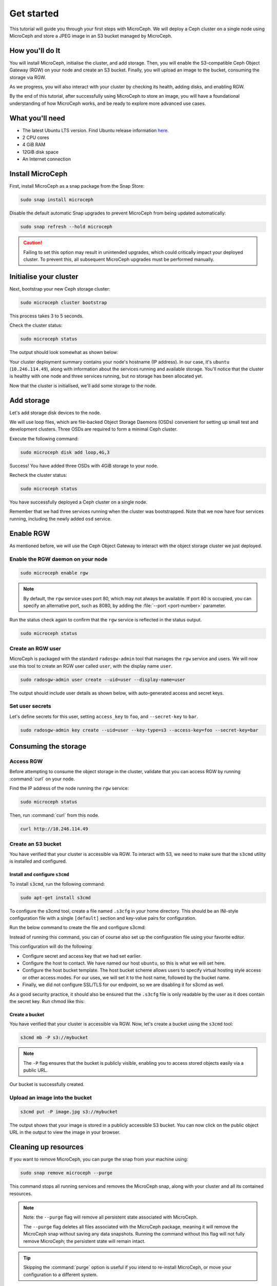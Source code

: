Get started
===========

This tutorial will guide you through your first steps with MicroCeph. We will deploy a Ceph cluster on a single node using MicroCeph and store a JPEG image in an S3 bucket managed by MicroCeph.

How you'll do It
-----------------

You will install MicroCeph, initialise the cluster, and add storage. Then, you will enable the S3-compatible Ceph Object Gateway (RGW) on your node and create an S3 bucket. Finally, you will upload an image to the bucket, consuming the storage via RGW.

As we progress, you will also interact with your cluster by checking its health, adding disks, and enabling RGW.

By the end of this tutorial, after successfully using MicroCeph to store an image, you will have a foundational understanding of how MicroCeph works, and be ready to explore more advanced use cases.

What you'll need
----------------

- The latest Ubuntu LTS version. Find Ubuntu release information `here`_.
- 2 CPU cores
- 4 GiB RAM
- 12GiB disk space
- An Internet connection

.. LINKS
.. _here: https://ubuntu.com/about/release-cycle

Install MicroCeph
-----------------

First, install MicroCeph as a snap package from the Snap Store:

.. code-block:: none
    
    sudo snap install microceph

Disable the default automatic Snap upgrades to prevent MicroCeph from being updated automatically:

.. code-block:: none
    
    sudo snap refresh --hold microceph

.. caution::
    
    Failing to set this option may result in unintended upgrades, which could critically impact your deployed cluster. To prevent this, all subsequent MicroCeph upgrades must be performed manually.

Initialise your cluster
-----------------------

Next, bootstrap your new Ceph storage cluster:

.. code-block:: none
    
    sudo microceph cluster bootstrap

This process takes 3 to 5 seconds.

Check the cluster status:

.. code-block:: none
    
    sudo microceph status

The output should look somewhat as shown below:

.. terminal::

    MicroCeph deployment summary:
    - ubuntu (10.246.114.49)
     Services: mds, mgr, mon
        Disks: 0

Your cluster deployment summary contains your node's hostname (IP address). In our case, it's ``ubuntu`` (``10.246.114.49``), along with information about the services running and available storage. You'll notice that the cluster is healthy with one node and three services running, but no storage has been allocated yet. 

Now that the cluster is initialised, we'll add some storage to the node.

Add storage
-----------

Let's add storage disk devices to the node.

We will use loop files, which are file-backed Object Storage Daemons (OSDs) convenient for setting up small test and development clusters. Three OSDs are required to form a minimal Ceph cluster.

Execute the following command:

.. code-block:: none
    
    sudo microceph disk add loop,4G,3

.. terminal::

    +-----------+---------+
    |   PATH    | STATUS  |
    +-----------+---------+
    | loop,4G,3 | Success |
    +-----------+---------+

Success! You have added three OSDs with 4GiB storage to your node.

Recheck the cluster status:

.. code-block:: none
    
    sudo microceph status

.. terminal::
    MicroCeph deployment summary:
    - ubuntu (10.246.114.49)
    Services: mds, mgr, mon, osd
    Disks: 3

You have successfully deployed a Ceph cluster on a single node. 

Remember that we had three services running when the cluster was bootstrapped. Note that we now have four services running, including the newly added ``osd`` service.

Enable RGW
----------

As mentioned before, we will use the Ceph Object Gateway to interact with the object storage cluster
we just deployed.

Enable the RGW daemon on your node
~~~~~~~~~~~~~~~~~~~~~~~~~~~~~~~~~~

.. code-block:: none

    sudo microceph enable rgw

.. note:: 
    
    By default, the ``rgw`` service uses port 80, which may not always be available. If port 80 is occupied,
    you can specify an alternative port, such as 8080, by adding the :file:`--port <port-number>` parameter.

Run the status check again to confirm that the ``rgw`` service is reflected in the status output.

.. code-block:: none

    sudo microceph status

.. terminal::

    MicroCeph deployment summary:
    - ubuntu (10.246.114.49)
    Services: mds, mgr, mon, rgw, osd
    Disks: 3

Create an RGW user
~~~~~~~~~~~~~~~~~~
MicroCeph is packaged with the standard ``radosgw-admin`` tool that manages the ``rgw`` service and users. We
will now use this tool to create an RGW user called ``user``, with the display name ``user``.


.. code-block:: none

    sudo radosgw-admin user create --uid=user --display-name=user

The output should include user details as shown below, with auto-generated access and secret keys.

.. terminal::

     {
    "user_id": "user",
    "display_name": "user",
    "email": "",
    "suspended": 0,
    "max_buckets": 1000,
    "subusers": [],
    "keys": [
        {
            "user": "user",
            "access_key": "NJ7YZ3LYI45M4Q1A08OS",
            "secret_key": "H7OTclVbZIwhd2o0NLPu0D7Ass8ouSKmtSewuYwK",
            "active": true,
            "create_date": "2024-11-28T13:07:41.561437Z"
        }
    ],
    ...

Set user secrets
~~~~~~~~~~~~~~~~
Let's define secrets for this user, setting ``access_key`` to ``foo``, and ``--secret-key`` to ``bar``.

.. code-block:: none

    sudo radosgw-admin key create --uid=user --key-type=s3 --access-key=foo --secret-key=bar

.. terminal::

    ... 
    [
        {
            "user": "user",
            "access_key": "NJ7YZ3LYI45M4Q1A08OS",
            "secret_key": "H7OTclVbZIwhd2o0NLPu0D7Ass8ouSKmtSewuYwK",
            "active": true,
            "create_date": "2024-11-28T13:07:41.561437Z"
        },
        {
            "user": "user",
            "access_key": "foo",
            "secret_key": "bar",
            "active": true,
            "create_date": "2024-11-28T13:54:36.065214Z"
        }
    ],
   ...

Consuming the storage
---------------------

Access RGW
~~~~~~~~~~

Before attempting to consume the object storage in the cluster, validate that you can access RGW by running :command:`curl` on your node.

Find the IP address of the node running the  ``rgw`` service:

.. code-block:: none
    
    sudo microceph status

.. terminal::

    MicroCeph deployment summary:
    - ubuntu (10.246.114.49)
    Services: mds, mgr, mon, rgw, osd
    Disks: 3

Then, run :command:`curl` from this node.

.. code-block:: none
    
    curl http://10.246.114.49

.. terminal::

    <?xml version="1.0" encoding="UTF-8"?><ListAllMyBucketsResult xmlns="http://s3.amazonaws.com/doc/2006-03-01/"><Owner><ID>anonymous</ID></Owner><Buckets></Bucket

Create an S3 bucket
~~~~~~~~~~~~~~~~~~~

You have verified that your cluster is accessible via RGW. To interact with S3, we need to make sure that the
``s3cmd`` utility is installed and configured.

Install and configure ``s3cmd``
^^^^^^^^^^^^^^^^^^^^^^^^^^^^^^^

To install ``s3cmd``, run the following command:

.. code-block:: none

    sudo apt-get install s3cmd

To configure the s3cmd tool, create a file named ``.s3cfg`` in your home directory. This should be an INI-style configuration file with a single ``[default]`` section and key-value pairs for configuration.

Run the below command to create the file and configure s3cmd:

.. terminal::
   cat > ~/.s3cfg <<EOF
   [default]
   access_key = foo
   secret_key = bar
   host_base = ubuntu
   host_bucket = ubuntu/%(bucket)
   check_ssl_certificate = False
   check_ssl_hostname = False
   use_https = False
   EOF

Instead of running this command, you can of course also set up the configuration file using your favorite editor.

This configuration will do the following:

- Configure secret and access key that we had set earlier.
- Configure the host to contact. We have named our host ``ubuntu``, so this is what we will set here.
- Configure the host bucket template. The host bucket scheme allows users to specify virtual hosting style access or other access modes. For our uses, we will set it to the host name, followed by the bucket name.
- Finally, we did not configure SSL/TLS for our endpoint, so we are disabling it for s3cmd as well.

As a good security practice, it should also be ensured that the ``.s3cfg`` file is only readable by the user as it does contain the secret key. Run chmod like this:

.. terminal::
   chmod 0600 ~/.s3cfg


Create a bucket
^^^^^^^^^^^^^^^

You have verified that your cluster is accessible via RGW. Now, let's create a bucket using the ``s3cmd`` tool:

.. code-block:: none

    s3cmd mb -P s3://mybucket

.. note::

    The ``-P`` flag ensures that the bucket is publicly visible, enabling you to access stored objects easily via a public URL.

.. terminal::

    Bucket 's3://mybucket/' created

Our bucket is successfully created.

Upload an image into the  bucket
~~~~~~~~~~~~~~~~~~~~~~~~~~~~~~~~

.. code-block:: none

    s3cmd put -P image.jpg s3://mybucket

.. terminal::

    upload: 'image.jpg' -> 's3://mybucket/image.jpg'  [1 of 1]
    66565 of 66565   100% in    0s     4.52 MB/s  done
    Public URL of the object is: http://ubuntu/mybucket/image.jpg

The output shows that your image is stored in a publicly accessible S3 bucket. You can now click on the public object URL in the output to view the image in your browser.

Cleaning up resources
---------------------

If you want to remove MicroCeph, you can purge the snap from your machine using:

.. code-block:: none

    sudo snap remove microceph --purge

This command stops all running services and removes the MicroCeph snap, along with your cluster and all its contained resources.

.. note::

    Note: the ``--purge`` flag will remove all persistent state associated with MicroCeph.
    

    The ``--purge`` flag deletes all files associated with the MicroCeph package, meaning it will remove the MicroCeph snap without saving any data snapshots. Running the command without this flag will not fully remove MicroCeph; the persistent state will remain intact.

.. tip::
    Skipping the :command:`purge` option is useful if you intend to re-install MicroCeph, or move your configuration to a different system.


.. terminal::

    2024-11-28T19:44:29+03:00 INFO Waiting for "snap.microceph.rgw.service" to stop.
    2024-11-28T19:45:00+03:00 INFO Waiting for "snap.microceph.mds.service" to stop.
    microceph removed

Next steps
----------

You have deployed a healthy Ceph cluster on a single-node and enabled RGW on it. Even better, you have consumed the storage in that cluster by creating a bucket and storing an image object in it. Curious to see what else you can do with MicroCeph?

See our :doc:`how-to guides <../how-to/index>`, packed with instructions to help you achieve specific goals with MicroCeph.

Or, explore our :doc:`Explanation <../explanation/index>` and
:doc:`Reference <../reference/index>` sections for additional information and quick references.
